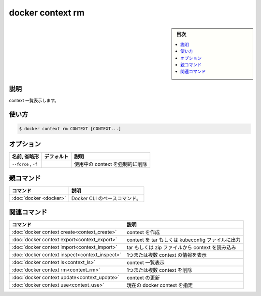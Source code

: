 ﻿.. -*- coding: utf-8 -*-
.. URL: https://docs.docker.com/engine/reference/commandline/context_rm/
.. SOURCE: 
   doc version: 20.10
      https://github.com/docker/docker.github.io/blob/master/engine/reference/commandline/context_rm.md
      https://github.com/docker/docker.github.io/blob/master/_data/engine-cli/docker_context_rm.yaml
.. check date: 2022/03/18
.. Commits on Aug 22, 2021 304f64ccec26ef1810e90d385d5bae5fab3ce6f4
.. -------------------------------------------------------------------

.. docker context rm

=======================================
docker context rm
=======================================

.. sidebar:: 目次

   .. contents:: 
       :depth: 3
       :local:

.. _context_rm-description:

説明
==========

.. Remove one or more contexts

context 一覧表示します。

.. _context-rm-usage:

使い方
==========

.. code-block:: bash

   $ docker context rm CONTEXT [CONTEXT...]


.. _context_rm-options:

オプション
==========

.. list-table::
   :header-rows: 1

   * - 名前, 省略形
     - デフォルト
     - 説明
   * - ``--force`` , ``-f``
     - 
     - 使用中の context を強制的に削除


.. Parent command

親コマンド
==========

.. list-table::
   :header-rows: 1

   * - コマンド
     - 説明
   * - :doc:`docker <docker>`
     - Docker CLI のベースコマンド。


.. Related commands

関連コマンド
====================

.. list-table::
   :header-rows: 1

   * - コマンド
     - 説明
   * - :doc:`docker context create<context_create>`
     - context を作成
   * - :doc:`docker context export<context_export>`
     - context を tar もしくは kubeconfig ファイルに出力
   * - :doc:`docker context import<context_import>`
     - tar もしくは zip ファイルから context を読み込み
   * - :doc:`docker context inspect<context_inspect>`
     - 1つまたは複数 context の情報を表示
   * - :doc:`docker context ls<context_ls>`
     - context 一覧表示
   * - :doc:`docker context rm<context_rm>`
     - 1つまたは複数 context を削除
   * - :doc:`docker context update<context_update>`
     - context の更新
   * - :doc:`docker context use<context_use>`
     - 現在の docker context を指定

.. seealso:: 

   docker context rm
      https://docs.docker.com/engine/reference/commandline/context_rm/
